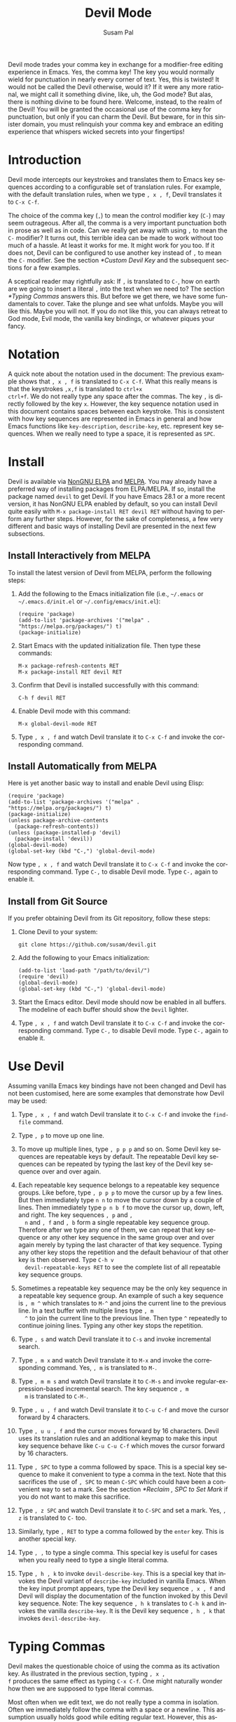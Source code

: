 #+title:                Devil Mode
#+author:               Susam Pal
#+email:                susam@susam.net
#+language:             en
#+options:              ':t toc:nil author:t email:t num:t
#+texinfo_dir_category: Emacs misc features
#+texinfo_dir_title:    Devil: (devil-mode)
#+texinfo_dir_desc:     Minor mode for Devil-like command entering

#+texinfo: @insertcopying

Devil mode trades your comma key in exchange for a modifier-free
editing experience in Emacs.  Yes, the comma key!  The key you would
normally wield for punctuation in nearly every corner of text.  Yes,
this is twisted!  It would not be called the Devil otherwise, would
it?  If it were any more rational, we might call it something divine,
like, uh, the God mode?  But alas, there is nothing divine to be found
here.  Welcome, instead, to the realm of the Devil!  You will be
granted the occasional use of the comma key for punctuation, but only
if you can charm the Devil.  But beware, for in this sinister domain,
you must relinquish your comma key and embrace an editing experience
that whispers wicked secrets into your fingertips!

* Introduction
:PROPERTIES:
:CUSTOM_ID: introduction
:END:
Devil mode intercepts our keystrokes and translates them to Emacs key
sequences according to a configurable set of translation rules.  For
example, with the default translation rules, when we type =, x , f=,
Devil translates it to =C-x C-f=.

The choice of the comma key (=,=) to mean the control modifier key
(=C-=) may seem outrageous.  After all, the comma is a very important
punctuation both in prose as well as in code.  Can we really get away
with using =,= to mean the =C-= modifier?  It turns out, this terrible
idea can be made to work without too much of a hassle.  At least it
works for me.  It might work for you too.  If it does not, Devil can
be configured to use another key instead of =,= to mean the =C-=
modifier.  See the section [[*Custom Devil Key]] and the subsequent
sections for a few examples.

A sceptical reader may rightfully ask: If =,= is translated to =C-=,
how on earth are we going to insert a literal =,= into the text when
we need to?  The section [[*Typing Commas]] answers this.  But before we
get there, we have some fundamentals to cover.  Take the plunge and
see what unfolds.  Maybe you will like this.  Maybe you will not.  If
you do not like this, you can always retreat to God mode, Evil mode,
the vanilla key bindings, or whatever piques your fancy.

* Notation
:PROPERTIES:
:CUSTOM_ID: notation
:END:
A quick note about the notation used in the document: The previous
example shows that =, x , f= is translated to =C-x C-f=.  What this
really means is that the keystrokes =,x,f= is translated to =ctrl+x
ctrl+f=.  We do not really type any space after the commas.  The key
=,= is directly followed by the key =x=.  However, the key sequence
notation used in this document contains spaces between each keystroke.
This is consistent with how key sequences are represented in Emacs in
general and how Emacs functions like =key-description=,
=describe-key=, etc.  represent key sequences.  When we really need to
type a space, it is represented as =SPC=.

* Install
:PROPERTIES:
:CUSTOM_ID: install
:END:
Devil is available via [[https://elpa.nongnu.org/nongnu/devil.html][NonGNU ELPA]] and [[https://melpa.org/#/devil][MELPA]].  You may already have a
preferred way of installing packages from ELPA/MELPA.  If so, install
the package named =devil= to get Devil.  If you have Emacs 28.1 or a
more recent version, it has NonGNU ELPA enabled by default, so you can
install Devil quite easily with =M-x package-install RET devil RET=
without having to perform any further steps.  However, for the sake of
completeness, a few very different and basic ways of installing Devil
are presented in the next few subsections.

** Install Interactively from MELPA
:PROPERTIES:
:CUSTOM_ID: install-interactively-from-melpa
:END:
To install the latest version of Devil from MELPA, perform the
following steps:

1. Add the following to the Emacs initialization file (i.e.,
   =~/.emacs= or =~/.emacs.d/init.el= or =~/.config/emacs/init.el=):

   #+begin_src elisp
     (require 'package)
     (add-to-list 'package-archives '("melpa" . "https://melpa.org/packages/") t)
     (package-initialize)
   #+end_src

2. Start Emacs with the updated initialization file.  Then type these
   commands:

   #+begin_example
     M-x package-refresh-contents RET
     M-x package-install RET devil RET
   #+end_example

3. Confirm that Devil is installed successfully with this command:

   #+begin_example
     C-h f devil RET
   #+end_example

4. Enable Devil mode with this command:

   #+begin_example
     M-x global-devil-mode RET
   #+end_example

5. Type =, x , f= and watch Devil translate it to =C-x C-f= and invoke
   the corresponding command.

** Install Automatically from MELPA
:PROPERTIES:
:CUSTOM_ID: install-automatically-from-melpa
:END:
Here is yet another basic way to install and enable Devil using Elisp:

#+begin_src elisp
  (require 'package)
  (add-to-list 'package-archives '("melpa" . "https://melpa.org/packages/") t)
  (package-initialize)
  (unless package-archive-contents
    (package-refresh-contents))
  (unless (package-installed-p 'devil)
    (package-install 'devil))
  (global-devil-mode)
  (global-set-key (kbd "C-,") 'global-devil-mode)
#+end_src

Now type =, x , f= and watch Devil translate it to =C-x C-f= and
invoke the corresponding command.  Type =C-,= to disable Devil mode.
Type =C-,= again to enable it.

** Install from Git Source
:PROPERTIES:
:CUSTOM_ID: install-from-git-source
:END:
If you prefer obtaining Devil from its Git repository, follow these
steps:

1. Clone Devil to your system:

   #+begin_src shell
     git clone https://github.com/susam/devil.git
   #+end_src

2. Add the following to your Emacs initialization:

   #+begin_src elisp
     (add-to-list 'load-path "/path/to/devil/")
     (require 'devil)
     (global-devil-mode)
     (global-set-key (kbd "C-,") 'global-devil-mode)
   #+end_src

3. Start the Emacs editor.  Devil mode should now be enabled in all
   buffers.  The modeline of each buffer should show the =Devil=
   lighter.

4. Type =, x , f= and watch Devil translate it to =C-x C-f= and invoke
   the corresponding command.  Type =C-,= to disable Devil mode.  Type
   =C-,= again to enable it.

* Use Devil
:PROPERTIES:
:CUSTOM_ID: use-devil
:END:
Assuming vanilla Emacs key bindings have not been changed and Devil
has not been customised, here are some examples that demonstrate how
Devil may be used:

1. Type =, x , f= and watch Devil translate it to =C-x C-f= and invoke
   the =find-file= command.

2. Type =, p= to move up one line.

3. To move up multiple lines, type =, p p p= and so on.  Some Devil
   key sequences are repeatable keys by default.  The repeatable Devil
   key sequences can be repeated by typing the last key of the Devil
   key sequence over and over again.

4. Each repeatable key sequence belongs to a repeatable key sequence
   groups.  Like before, type =, p p p= to move the cursor up by a few
   lines.  But then immediately type =n n= to move the cursor down by
   a couple of lines.  Then immediately type =p n b f= to move the
   cursor up, down, left, and right.  The key sequences =, p= and =,
   n= and =, f= and =, b= form a single repeatable key sequence group.
   Therefore after we type any one of them, we can repeat that key
   sequence or any other key sequence in the same group over and over
   again merely by typing the last character of that key sequence.
   Typing any other key stops the repetition and the default behaviour
   of that other key is then observed.  Type =C-h v
   devil-repeatable-keys RET= to see the complete list of all
   repeatable key sequence groups.

5. Sometimes a repeatable key sequence may be the only key sequence in
   a repeatable key sequence group.  An example of such a key sequence
   is =, m ^= which translates to =M-^= and joins the current line to
   the previous line.  In a text buffer with multiple lines type =, m
   ^= to join the current line to the previous line.  Then type =^=
   repeatedly to continue joining lines.  Typing any other key stops
   the repetition.

6. Type =, s= and watch Devil translate it to =C-s= and invoke
   incremental search.

7. Type =, m x= and watch Devil translate it to =M-x= and invoke the
   corresponding command.  Yes, =, m= is translated to =M-=.

8. Type =, m m s= and watch Devil translate it to =C-M-s= and invoke
   regular-expression-based incremental search.  The key sequence =, m
   m= is translated to =C-M-=.

9. Type =, u , f= and watch Devil translate it to =C-u C-f= and move
   the cursor forward by 4 characters.

10. Type =, u u , f= and the cursor moves forward by 16 characters.
    Devil uses its translation rules and an additional keymap to make
    this input key sequence behave like =C-u C-u C-f= which moves the
    cursor forward by 16 characters.

11. Type =, SPC= to type a comma followed by space.  This is a special
    key sequence to make it convenient to type a comma in the text.
    Note that this sacrifices the use of =, SPC= to mean =C-SPC= which
    could have been a convenient way to set a mark.  See the section
    [[*Reclaim , SPC to Set Mark]] if you do not want to make this
    sacrifice.

12. Type =, z SPC= and watch Devil translate it to =C-SPC= and set a
    mark.  Yes, =, z= is translated to =C-= too.

13. Similarly, type =, RET= to type a comma followed by the =enter=
    key.  This is another special key.

14. Type =, ,= to type a single comma.  This special key is useful for
    cases when you really need to type a single literal comma.

15. Type =, h , k= to invoke =devil-describe-key=.  This is a special
    key that invokes the Devil variant of =describe-key= included in
    vanilla Emacs.  When the key input prompt appears, type the Devil
    key sequence =, x , f= and Devil will display the documentation of
    the function invoked by this Devil key sequence.  Note: The key
    sequence =, h k= translates to =C-h k= and invokes the vanilla
    =describe-key=.  It is the Devil key sequence =, h , k= that
    invokes =devil-describe-key=.

* Typing Commas
:PROPERTIES:
:CUSTOM_ID: typing-commas
:END:
Devil makes the questionable choice of using the comma as its
activation key.  As illustrated in the previous section, typing =, x ,
f= produces the same effect as typing =C-x C-f=.  One might naturally
wonder how then we are supposed to type literal commas.

Most often when we edit text, we do not really type a comma in
isolation.  Often we immediately follow the comma with a space or a
newline.  This assumption usually holds good while editing regular
text.  However, this assumption may not hold in some situations, like
while working with code when we need to add a single comma at the end
of an existing line.

In scenarios where the above assumption holds good, typing =, SPC=
inserts a comma and a space.  Similarly, typing =, RET= inserts a
comma and a newline.

In scenarios where we do need to type a single comma, type =, ,=
instead.

Note that you could also type a single comma with =, q ,= which
translates to =C-q ,= and inserts a literal comma.  The Emacs key
sequence =C-q= invokes the command =quoted-insert= which inserts the
next input character.  The =, ,= special key sequence is probably
easier to type than this.

Also, it is worth mentioning here that if all this fiddling with the
comma key feels clumsy, we could always customise the Devil key to
something else that feels better.  We could also disable Devil mode
temporarily and enable it again later with =C-,= as explained in
section [[*Install]].

* Devil Reader
:PROPERTIES:
:CUSTOM_ID: devil-reader
:END:
The following points briefly describe how Devil reads Devil key
sequences, translates them to Emacs key sequences, and runs commands
bound to the key sequences:

1. As soon as the Devil key is typed (which is =,= by default), Devil
   wakes up and starts reading Devil key sequences.  Type =C-h v
   devil-key RET= to see the current Devil key.

2. After each keystroke is read, Devil checks if the key sequence
   accumulated is a special key.  If it is, then the special command
   bound to the special key is executed immediately.  Note that this
   step is performed before any translation rules are applied to the
   input key sequence.  This is how the Devil special key sequence =,
   SPC= inserts a comma and a space.  Type =C-h v devil-special-keys
   RET= to see the list of special keys and the commands bound to
   them.

3. If the key sequence accumulated so far is not a special key, then
   Devil translates the Devil key sequence to a regular Emacs key
   sequence.  If the regular Emacs key sequence turns out to be a
   complete key sequence and some command is found to be bound to it,
   then that command is executed immediately.  This is how the Devil
   key sequence =, x , f= is translated to =C-x C-f= and the
   corresponding binding is executed.  If the translated key sequence
   is a complete key sequence but no command is bound to it, then
   Devil displays a message that the key sequence is undefined.  Type
   =C-h v devil-translations RET= to see the list of translation
   rules.

4. After successfully translating a Devil key sequence to an Emacs key
   sequence and executing the command bound to it, Devil checks if the
   key sequence is a repeatable key sequence.  If it is found to be a
   repeatable key sequence, then Devil sets a transient map so that
   the repeatable key sequences that belong to the same group as the
   typed Devil key sequence can be invoked merely by typing the last
   character of the input key sequence.  This is how =, p p p f f=
   moves the cursor up by three lines and then by two characters
   forward.  Type =C-h v devil-repeatable-keys RET= to see the list of
   repeatable Devil key sequences.

The variables =devil-special-keys=, =devil-translations=, and
=devil-repeatable-keys= may contain keys or values with the string
=%k= in them.  This is a placeholder for =devil-key=.  While applying
the special keys, translation rules, or repeat rules, each =%k= is
replaced with the actual value of =devil-key= before applying the
rules.

* Translation Mechanism
:PROPERTIES:
:CUSTOM_ID: translation-mechanism
:END:
The following points provide an account of the translation mechanism
that Devil uses in order to convert a Devil key sequence entered by
the user to an Emacs key sequence:

1. The input key vector read from the user is converted to a key
   description (like the string produced by functions like
   =describe-key= and =key-description=).  For example, if the user
   types =,x,f= it is converted to =, x , f=.

2. Now the resulting key description is translated with simple string
   replacements.  If any part of the string matches a key in
   =devil-translations=, then it is replaced with the corresponding
   value.  For example, =, x , f= is translated to =C- x C- f=.  Then
   Devil normalises the result to =C-x C-f= by removing the stray
   spaces after the modifier keys.

3. If the simple string based replacement discussed in the previous
   point leads to an invalid Emacs key sequence, it skips the
   replacement that causes the resulting Emacs key sequence to become
   invalid.  For example =, m m ,= results in =C-M-C-= after the
   simple string replacement because the default translation rules
   replace the leading =, m m= with =C-M-= and the trailing =,= with
   =C-=.  However, =C-M-C-= is an invalid key sequence, so the
   replacement of the trailing =,= to =C-= is skipped.  Therefore, the
   input =, m m ,= is translated to =C-M-,= instead.

4. Finally, Devil looks for key chords in the key sequence that
   contain both the =C-= modifier and an uppercase letter.  If such a
   key chord occurs, then it replaces the uppercase letter with its
   shifted form, e.g., =, m m V= first translates to =C-M-V= according
   to the previous points and then the result is translated to
   =C-M-S-v= according to this point.

* Default Translation Rules
:PROPERTIES:
:CUSTOM_ID: default-translation-rules
:END:
By default, Devil supports a small but peculiar set of translation
rules that can be used to avoid modifier keys while typing various
types of key sequences.  See =C-h v devil-translations RET= for the
translation rules.  Here are some examples that demonstrate the
default translation rules.  The obvious ones are shown first.  The
more peculiar translations come later in the table.  The concluding
paragraph of this subsection offers a guide on how to gradually and
gently adopt these key sequences into your daily routine.

| Input     | Translated | Remarks                                   |
|-----------+------------+-------------------------------------------|
| =, s=     | =C-s=      | Rule 1: =,= is replaced with =C-=         |
| =, m x=   | =M-x=      | Rule 2: =, m= is replaced with =M-=       |
| =, [ x=   | =C-[ x=    | equivalent to =M-x=                       |
| =, m m s= | =C-M-s=    | Rule 3: =, m m= is replaced with =C-M-=   |
| =, m ,=   | =M-,=      | Rule 4: =, m ,= is replaced with =M-,=    |
| =, m z m= | =M-m=      | Rule 5: =, m z= is replaced with =M-= too |
| =, c , ,= | =C-c ,=    | Rule 6: =, ,= is replaced with =,=        |
| =, z SPC= | =C-SPC=    | Rule 7: =, z= is replaced with =C-= too   |
| =, z z=   | =C-z=      | ditto                                     |
| =, z ,=   | =C-,=      | ditto                                     |

Note how we cannot use =, SPC= to set a mark because that key sequence
is already reserved as a special key sequence in =devil-special-keys=.
In order to conveniently set a mark, Devil translates =, z= to =C-=
too, so that we can type =, z SPC= and have Devil translate it to
=C-SPC=.

Also, note that while =, m= may be used to type =M-= we have =, [= as
yet another way to type a key sequence that contains =M-= because =,
[= translates to =C-[= and =C-[ <key>= is equivalent to =ESC <key>=
which in turn is equivalent to =M-<key>=.

The default translation examples presented in the table above look
weirder and weirder as we go down the table.  But they are not as
arbitrary as they might initially appear to be.  They are arranged in
such a way that overall, we get the following effect:

- Devil translates the input =,= to =C-=.  Similarly it translates =,
  m= to =M-= and =, m m= to =C-M-=.

- When we really want to type the Devil key =,= we need to double type
  it in the Devil key sequence.  Doubling the special character serves
  as an escape mechanism to avoid the special meaning of the Devil key
  and get its literal form instead.

- Now since =, ,= translates to =,= we need another escape mechanism
  to type =C-,=.  Typing =z= in between serves as this escape
  mechanism, i.e., within a Devil key sequence =, z ,= translates to
  =C-,=.

- Similarly since =, m m= translates to =C-M-= we need an escape
  mechanism to type =M-m=.  Again, typing =z= in between serves as
  this escape mechanism, i.e., =, m z m= translates to =M-m=.

Here is a gentle guide to adopting these key sequences: For beginners
using Devil, it is not necessary to memorise all of them right away.
Understanding that =,= translates to =C-= and =, m= translates to =M-=
is sufficient to begin.  Subsequently, learning that =, m m=
translates to =C-M-= unlocks several more key sequences like =, m m s=
(=C-M-s=), =, m m f= (=C-M-f=), etc.  As you encounter more key
sequences that are not covered by these initial rules, revisit the
above table to pick up new translation rules and adopt them in your
day-to-day usage of Devil.

* Describe Devil Key
:PROPERTIES:
:CUSTOM_ID: devil-describe-key
:END:
Devil offers a command named =devil-describe-key= that can be used to
describe a Devil key sequence.  It works similarly to the
=describe-key= command of vanilla Emacs that can be invoked with =C-h
k=.  The =devil-describe-key= command can be invoked with the special
key sequence =, h , k=.  Type =, h , k= and a prompt appears to read a
key sequence.  Type any Devil key sequence, say, =, x , f= and Devil
immediately shows the documentation for the function invoked by this
key sequence.

Note that =, x , f= (=devil-describe-key=) can also be used to look up
documentation for vanilla Emacs key sequences like =C-x C-f=.

Also note that the Devil key sequence is =, h k= is still free to
invoke =C-h k= (=describe-key= of vanilla Emacs).

* Bonus Key Bindings
:PROPERTIES:
:CUSTOM_ID: bonus-key-bindings
:END:
Devil adds the following additional key bindings only when Devil is
enabled globally with =global-devil-mode=:

- Adds the Devil key to =isearch-mode-map=, so that Devil key
  sequences work in incremental search too.

- Adds =u= to =universal-argument-more= to allow repeating the
  universal argument command =C-u= simply by repeating =u=.

As mentioned before these features are available only when Devil is
enabled globally with =global-devil-mode=.  If Devil is enabled
locally with =devil-mode=, then these features are not available.

* Custom Configuration Examples
:PROPERTIES:
:CUSTOM_ID: custom-configuration-examples
:END:
In the examples presented below, the =(require 'devil)= calls may be
omitted if Devil has been installed from a package archive like ELPA
or MELPA.  There are appropriate autoloads in place in the Devil
package that would ensure that it is loaded automatically on enabling
Devil mode.  However, the =require= calls have been included in the
examples below for the sake of completeness.

** Local Mode
:PROPERTIES:
:CUSTOM_ID: local-mode
:END:
While the section [[*Install]] shows how we enable Devil mode globally,
this section shows how we can enable it locally.  Here is an example
initialization code that enables Devil locally only in text buffers.

#+begin_src elisp
  (require 'devil)
  (add-hook 'text-mode-hook 'devil-mode)
  (global-set-key (kbd "C-,") 'devil-mode)
#+end_src

This is not recommended though because this does not provide a
seamless Devil experience.  For example, with Devil enabled locally in
a text buffer like this, although we can type =, x , f= to launch the
=find-file= minibuffer, we cannot use Devil key sequences in the
minibuffer.  Further the special keymaps described in the previous
section work only when Devil is enabled globally.

** Custom Appearance
:PROPERTIES:
:CUSTOM_ID: custom-appearance
:END:
The following initialization code shows how we can customise Devil to
show a Devil smiley (😈) in the modeline and in the Devil prompt.

#+begin_src elisp
  (require 'devil)
  (setq devil-lighter " \U0001F608")
  (setq devil-prompt "\U0001F608 %t")
  (global-devil-mode)
  (global-set-key (kbd "C-,") 'global-devil-mode)
#+end_src

** Reclaim , SPC to Set Mark
:PROPERTIES:
:CUSTOM_ID: reclaim-comma-space-to-set-mark
:END:
The default configuration for special keys reserves =, SPC= to insert
a literal comma followed by space.  This default makes it easy to type
comma in various contexts.  However, this means that =, SPC= does not
translate to =C-SPC=.  Therefore =, SPC= cannot be used to set mark.
Instead, the default translation rules offer =, z SPC= as a way to set
mark.

If you would rather set mark using =, SPC= and you are happy with
typing the special key =, ,= to insert a literal comma, then use the
following configuration:

#+begin_src elisp
  (require 'devil)
  (global-devil-mode)
  (global-set-key (kbd "C-,") 'global-devil-mode)
  (assoc-delete-all "%k SPC" devil-special-keys)
#+end_src

This removes the special key =, SPC= from =devil-special-keys= so that
it is now free to be translated to =C-SPC= and invoke =set-mark-command=.

** Custom Devil Key
:PROPERTIES:
:CUSTOM_ID: custom-devil-key
:END:
The following initialization code shows how we can customise Devil to
use a different Devil key.

#+begin_src elisp
  (require 'devil)
  (global-devil-mode)
  (global-set-key (kbd "C-;") 'global-devil-mode)
  (devil-set-key (kbd ";"))
#+end_src

The above example sets the Devil key to the semicolon, perhaps another
dubious choice for the Devil key.  With this configuration, we can use
=; x ; f= and have Devil translate it to =C-x C-f=.

** Yet Another Custom Devil Key
:PROPERTIES:
:CUSTOM_ID: yet-another-custom-devil-key
:END:
The following initialization code shows how we can customise Devil to
use yet another different Devil key.

#+begin_src elisp
  (require 'devil)
  (global-devil-mode)
  (global-set-key (kbd "C-<left>") 'global-devil-mode)
  (devil-set-key (kbd "<left>"))
  (dolist (key '("%k SPC" "%k RET" "%k <return>"))
    (assoc-delete-all key devil-special-keys))
#+end_src

The above example sets the Devil key to the left arrow key.  With this
configuration, we can use =<left> x <left> f= and have Devil translate
it to =C-x C-f=.  We can type the special key =<left> <left>= to
produce the same effect as the original =<left>=.

The above example removes some special keys that are no longer useful.
In particular, =<left> SPC= is no longer reserved as a special key, so
we can use it now to set a mark.

** Multiple Devil Keys
:PROPERTIES:
:CUSTOM_ID: multiple-devil-keys
:END:
While this package provides the comma (=,=) as the default and the
only Devil key, nothing stops you from extending the mode map to
support multiple Devil keys.  Say, you decide that in addition to
activating Devil with =,= which also plays the role of =C-=, you also
want to activate Devil with =.= which must now play the role of =M-=.
To achieve such a result, you could use this initialization code as a
starting point and then customise it further based on your
requirements:

#+begin_src elisp
  (require 'devil)
  (global-devil-mode)
  (define-key devil-mode-map (kbd ".") #'devil)
  (add-to-list 'devil-special-keys `(". ." . ,(devil-key-executor ".")))
  (setq devil-translations '((", z" . "C-")
                             (". z" . "M-")
                             (", ," . ",")
                             (". ." . ".")
                             ("," . "C-")
                             ("." . "M-")))
#+end_src

With this configuration, we can type =, x , f= for =C-x C-f= like
before.  But now we can also type =. x= for =M-x=.  Similarly, we can
type =, . s= for =C-M-s= and so on.  Also =, ,= inserts a literal
comma and =. .= inserts a literal dot.  Further we can type =, z ,= to
get =C-,= and =. z .= to get =M-.=.

Note that by default Devil configures only one activation key (=,=)
because the more activation keys we add, the more intrusive Devil
becomes during regular editing tasks.  Every key that we reserve for
activating Devil loses its default function and then we need
workarounds to somehow invoke the default function associated with
that key (like repeating =.= twice to insert a single =.= in the above
example).  Therefore, it is a good idea to keep the number of Devil
keys as small as possible.

** Make All Keys Repeatable
:PROPERTIES:
:CUSTOM_ID: make-all-keys-repeatable
:END:
By default Devil has a small list of key sequences that are considered
repeatable.  This list is defined in the variable
=devil-repeatable-keys=.  Type =C-h v devil-repeatable-keys RET= to
view this list.  For example, consider the repeatable key sequence
group =("%k p" "%k n" "%k f" "%k b")= in this list.  Assuming that the
default Devil and Emacs key bindings have not been changed, this means
that after we type =, p= and move the cursor to the previous line, we
can repeat this operation by typing =p= over and again.  We can also
immediately type =f= to move the cursor right by one character.  The
repetition occurs as long as the last character of any repeatable key
sequence in the group is typed again.  Typing any other key stops the
repetition and the default behaviour of the other key is then
observed.

It is possible to make all key sequences repeatable by setting the
variable =devil-all-keys-repeatable= to =t=.  Here is an example
configuration:

#+begin_src elisp
  (require 'devil)
  (setq devil-all-keys-repeatable t)
  (global-devil-mode)
#+end_src

With this configuration, the repeatable key sequence groups still
function as described above.  However, in addition to that now all
other Devil key sequences that end up executing Emacs commands also
become repeatable, i.e., any Devil key sequence that does not belong
to =devil-all-keys-repeatable= but invokes an Emacs command is now
repeatable and it can be repeated by merely repeating the last
character of the key sequence.

Note that only Devil key sequences that get translated to a regular
Emacs key sequence and result in the execution of an Emacs command can
be repeatable.  The special keys defined in =devil-special-keys= are
never repeatable.

** Interaction with Repeat Mode
:PROPERTIES:
:CUSTOM_ID: interaction-with-repeat-mode
:END:
Repeatable keys in Devil function somewhat like =repeat-mode=
introduced in Emacs 28.1.  Here is an example configuration that
disables repeatable keys in Devil and shows how to use =repeat-mode=
instead to define repeatable commands.

#+begin_src elisp
  (require 'devil)
  (global-devil-mode)
  (setq devil-repeatable-keys nil)

  (defvar movement-repeat-map
    (let ((map (make-sparse-keymap)))
      (define-key map (kbd "p") #'previous-line)
      (define-key map (kbd "n") #'next-line)
      (define-key map (kbd "b") #'backward-char)
      (define-key map (kbd "f") #'forward-char)
      map))

  (dolist (cmd '(previous-line next-line backward-char forward-char))
    (put cmd 'repeat-map 'movement-repeat-map))

  (repeat-mode)
#+end_src

Now if we type =C-p= to move the cursor up by one line, we can repeat
it by merely typing =p= again and we can also type or repeat =n=, =b=,
or =f=, to move the cursor down, left, or right respectively.

Repeat mode works fine with Devil too, so with the above
configuration, when we type =, p= to move the cursor to the previous
line, we can type or repeat =p=, =n=, =b=, or =f= to move the cursor
up, down, left, or right again.

We do not really need to disable Devil's repeatable keys while using
repeat mode.  Both can be enabled together.  However, the results can
be surprising due to certain differences between the two.  For
example, consider the following configuration:

#+begin_src elisp
  (require 'devil)
  (global-devil-mode)

  (defvar movement-repeat-map
    (let ((map (make-sparse-keymap)))
      (define-key map (kbd "p") #'previous-line)
      (define-key map (kbd "n") #'next-line)
      map))

  (dolist (cmd '(previous-line next-line))
    (put cmd 'repeat-map 'movement-repeat-map))

  (repeat-mode)
#+end_src

Now both Devil repeatable keys and repeat mode are active.  If we now
type =, p= we can repeat =p= and =n= to move the cursor up and down.
Repeat mode makes this repetition possible.  Additionally, after
typing =, p= we can also type or repeat =b= and =f= to move the cursor
left and right.  Devil makes this repetition possible.  We can tell
the difference between repeat mode handling repeatable commands and
Devil mode handling repeatable keys by looking at the echo area.  When
we repeat =p= which is handled by repeat mode, we see a message
"Repeat with p, n" in the echo area.  But when we repeat =b= which is
handled by Devil, we see no such message; Devil sets up repeatable
keys silently.

** Comparison with Repeat Mode
:PROPERTIES:
:CUSTOM_ID: comparison-with-repeat-mode
:END:
The previous section demonstrates how much of what Devil accomplishes
with its support for repeatable key sequences can also be accomplished
with =repeat-mode= that comes out of the box in Emacs 28.1 and later
versions.

However, there is a crucial difference between Devil's repeatable keys
and =repeat-mode=.  Repeat mode provides repeatable /commands/ but
Devil supports repeatable /keys/.  This different is crucial and
arguably makes repeatable key sequences easier to configure in Devil.
To demonstrate the difference, let us consider the key sequence =M-e=.
The command =forward-sentence= is bound to it by default in the global
map.  However, in Org mode, the command =org-forward-sentence= is
bound to it.  The corresponding Devil key sequence is =, m e= and this
is a repeatable key sequence in Devil.  Therefore, we can type =, m e=
followed by =e e e= and so on to move the cursor forward by multiple
sentences in text mode as well as in Org mode.

To emulate the same behaviour using repeat mode, we need a
configuration like this:

#+begin_src elisp
  (require 'devil)
  (global-devil-mode)
  (setq devil-repeatable-keys nil)

  (defvar forward-sentence-repeat-map
    (let ((map (make-sparse-keymap)))
      (define-key map (kbd "e") #'forward-sentence)
      map))

  (defvar org-forward-sentence-repeat-map
    (let ((map (make-sparse-keymap)))
      (define-key map (kbd "e") #'org-forward-sentence)
      map))

  (put #'forward-sentence 'repeat-map 'forward-sentence-repeat-map)
  (put #'org-forward-sentence 'repeat-map 'org-forward-sentence-repeat-map)

  (repeat-mode)
#+end_src

Note how we need to configure repeat mode for both commands that are
bound to =M-e=.  With the above configuration, we can now type =, m e=
followed by =e e e= to move forward by multiple sentences in both text
mode as well as Org mode.  However, we can never be sure if we missed
configuring repeat mode for some other command that might be bound to
=M-e= in some mode.  For example, in C mode, the command
=c-end-of-statement= is bound to =M-e=.  The above configuration is no
good for repeating this command by typing =e e e=.

Devil, however, can repeat the command bound to =M-e= in any mode.
Devil does not merely make the command bound to it in a particular
mode repeatable.  Instead Devil makes the key sequence =, m e= itself
repeatable.  Therefore, with Devil's own support for repeatable key
sequences, we can type =, m e= and then =e e e= to repeat the command
bound to =M-e= regardless of which mode is active or which command is
bound to this key sequence.

* Why?
:PROPERTIES:
:CUSTOM_ID: why
:END:
Why go to the trouble of creating and using something like this?  Why
not just remap =caps lock= to =ctrl= like every other sane person
does?  Or if it is so important to avoid modifier keys, why not use
something like God mode or Evil mode?

Well, for one, both God mode and Evil mode are modal editing modes.
Devil, on the other hand, retains the non-modal editing experience of
Emacs.

Devil mode began as a fun little experiment.  From the outset, it was
clear that using something as crucial as the comma for specifying the
modifier key is asking for trouble.  However, I still wanted to see
how far I could go with it.  It turned out that in a matter of days, I
was using it full-time for all of my Emacs usage.

This experiment was partly motivated by Macbook keyboards which do not
have a =ctrl= key on the right side of the keyboard.  Being a
touch-typist myself, I found it inconvenient to type key combinations
like =C-x=, =C-s=, =C-r=, =C-d=, =C-f=, =C-w=, =C-a=, =C-e=,
etc. where both the modifier key and the modified key need to be
pressed with the left hand fingers.  I am not particularly fond of
remapping =caps lock= to behave like =ctrl= because that still suffers
from the problem that key combinations like =C-x=, =C-a= require
pressing both the modifier key and the modified key with the left hand
fingers.  I know many people remap both their =caps lock= and =enter=
to behave like =ctrl=.  While I think that is a fine solution, I was
not willing to put up with the work required to make that work
seamlessly across all the various operating systems I work on.

What began as a tiny whimsical experiment a few years ago turned out
to be quite effective, at least to me.  I like that this solution is
implemented purely as Elisp and therefore does not have any external
dependency.  I am sharing this solution in the form of a minor mode,
just in case, there is someone out there who might find this useful
too.

* Comparison with God Mode
:PROPERTIES:
:CUSTOM_ID: comparison-with-god-mode
:END:
God mode provides a modal editing experience but Devil does not.
Devil has the same underlying philosophy as that of God mode, i.e.,
the user should not have to learn new key bindings.  However, Devil
does not have a hard separation between insert mode and command mode
like God mode has.  Instead, Devil waits for an activation key (=,= by
default) and as soon as it is activated, it intercepts and translates
keys, runs the corresponding command, and then gets out of the way.
So Devil tries to retain the non-modal editing experience of vanilla
Emacs.

Now it is worth mentioning that some of this non-modal editing
experience can be reproduced in god-mode too using its
=god-execute-with-current-bindings= function.  Here is an example:

#+begin_src elisp
  (global-set-key (kbd ",") #'god-execute-with-current-bindings)
#+end_src

With this configuration, God mode translates =, x f= to =C-x C-f=.
Similarly =, g x= invokes =M-x= and =, G s= invokes =C-M-x=.  This
provides a non-modal editing experience in God mode too.  However,
this experience does not extend seamlessly to minibuffers.  Devil does
extend its Devil key translation to minibuffers.

Further note that in God mode the =ctrl= modifier has sticky
behaviour, i.e., the modifier remains active automatically for the
entire key sequence.  Therefore in the above example, we type =,= only
once while typing =, x f= to invoke =C-x C-f=.  However, this sticky
behaviour implies that we need some way to disambiguate between key
sequences like =C-x C-f= (=find-file=) and =C-x f=
(=set-fill-column=).  God mode solves this by introducing =SPC= to
deactivate the modifier, e.g., =, x f= translates to =C-x C-f= but =,
x SPC f= translates to =C-x f=.  Devil does not treat the modifier key
as sticky which leads to simpler key sequences at the cost of a little
additional typing, i.e., =, x , f= translates to =C-x C-f= and =, x f=
translates to =C-x f=.

To summarize, there are primarily four things that Devil does
differently:

- Provide a non-modal editing experience from the outset.
- Seamlessly extend the same editing experience to minibuffer,
  incremental search, etc.
- Translate key sequences using string replacements.  This allows for
  arbitrary and sophisticated key translations for the adventurous.
- Choose non-sticky behaviour for the modifier keys.

These differences could make Devil easier to use than God mode for
some people but clumsy for other people.  It depends on one's tastes
and preferences.

* Frequently Asked Questions
:PROPERTIES:
:CUSTOM_ID: frequently-asked-questions
:END:
01. Why was the comma (=,=) chosen as the default Devil key?  Isn't
    the semicolon (=;=) a better choice since it belongs to the home
    row?

    Opinions vary.  As the author and maintainer of this minor mode, I
    made a choice to use the comma as the default Devil key.
    Although, the semicolon belongs to the home row on most keyboards
    and the comma does not, I find the vertical movement to reach the
    comma key with the long finger more convenient than the horizontal
    movement necessary to reach the semicolon with the little finger.

    As a touch typist, my fingers rest on the eight home row keys when
    idle.  The horizontal movement necessary to type the semicolon
    leads to a significant angular movement of the wrist.  Curling my
    long finger to reach the comma key helps me avoid this wrist
    strain.  If you do not like this default, it is quite easy to
    customise the Devil key to be the semicolon or any other key of
    your choice.  See the section [[*Custom Devil Key]] and the subsequent
    sections to learn how to do this.

02. I am happy with typing =, ,= every time, I need to type a comma.
    Can I free up =, SPC= to invoke =set-mark-command=?

    Yes, this can be done by removing the special key =, SPC= from
    =devil-special-keys=.  See the section [[*Reclaim , SPC to Set Mark]]
    to find out how to do this.

03. Can I make the Devil key sticky, i.e., can I type =, x f= instead
    of =, x , f= to invoke =C-x C-f=?

    Devil does not support sticky keys.  Say, Devil were to translate
    =, x f= to =C-x C-f=, how would we invoke =C-x f= then?  We need
    some way to disambiguate between =C-x C-f= and =C-x f=.  Different
    tools take different approaches to disambiguate the two key
    sequences.  God-mode translates =x f= to =C-x C-f= and =x SPC f=
    to =C-x f=, i.e., God-mode treats the =C-= modifier as sticky by
    default but when we want to make it non-sticky, we need to type
    =SPC= in god-mode.  This makes some key sequences like =C-x C-f=
    shorter to type but some other key sequences like =C-x f= longer
    to type.

    Devil treats the Devil key as non-sticky, so that there is no need
    for additional peculiar rules to switch between sticky and
    non-sticky behaviour to disambiguate key sequences like =C-x C-f=
    and =C-x f=.  With Devil =, x , f= translates to =C-x C-f= and
    similarly =, x f= translates to =C-x f=.  The translation rules
    are simpler at the cost of a little additional typing in some
    cases.  In most such cases, Devil requires typing an additional
    comma that one could have avoided if the comma were sticky.
    However, in other cases, Devil eliminates the need to type an
    extra key to make the modifier key non-sticky.

04. Are there some things that are easier to do with Devil than
    god-mode?

    Devil is not necessarily easier than god-mode.  It is different.
    Preferences vary, so some may find Devil easier to use while some
    others may find god-mode easier to use.  See the section
    [[*Comparison with God Mode]] for more details on the differences
    between the two modes.

* Conclusion
:PROPERTIES:
:CUSTOM_ID: conclusion
:END:
Devil is a minor mode to translate key sequences.  Devil utilises this
translation capability to provide a modifier-free editing experience
and it does so without resorting to modal-editing.  Devil retains the
non-modal editing of vanilla Emacs.  This mode was written as a quirky
experiment to make it easier to use Emacs without modifier keys.
However, the resulting mode turned out to be quite convenient to use,
in general.  You might find Devil comfortable.  Or you might find
Devil to be a terrible idea.  It is also possible that you might find
Devil useful but intrusive.  In such cases, there are plenty of
customisable options that you can modify to configure Devil according
to your preferences.  If you need any help or if you find any issues,
please create an issue at [[https://github.com/susam/devil/issues]].
